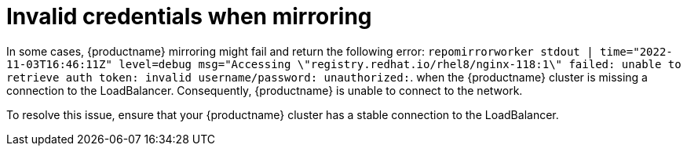 :_content-type: PROCEDURE
[id="mirroring-invalid-credentials"]
= Invalid credentials when mirroring

In some cases, {productname} mirroring might fail and return the following error: `repomirrorworker stdout | time="2022-11-03T16:46:11Z" level=debug msg="Accessing \"registry.redhat.io/rhel8/nginx-118:1\" failed: unable to retrieve auth token: invalid username/password: unauthorized:`. when the {productname} cluster is missing a connection to the LoadBalancer. Consequently, {productname} is unable to connect to the network. 

To resolve this issue, ensure that your {productname} cluster has a stable connection to the LoadBalancer. 